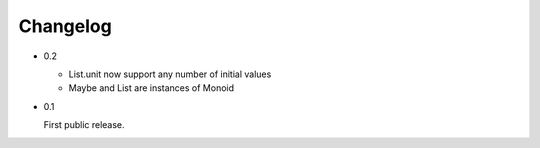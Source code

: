 Changelog
=========

- 0.2

  - List.unit now support any number of initial values
  - Maybe and List are instances of Monoid

- 0.1

  First public release.
